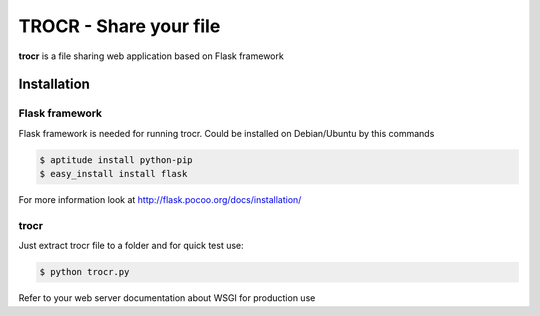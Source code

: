 **********************************
TROCR  - Share your file 
**********************************

**trocr** is a file sharing web application based on Flask framework 

Installation
##############

Flask framework
*****************

Flask framework is needed for running trocr.
Could be installed on Debian/Ubuntu by this commands

.. code-block:: bash

	$ aptitude install python-pip
	$ easy_install install flask

For more information look at `<http://flask.pocoo.org/docs/installation/>`__ 

trocr
*******
Just extract trocr file to a folder and for quick test use:

.. code-block:: bash

	$ python trocr.py

Refer to your web server documentation about WSGI for production use

